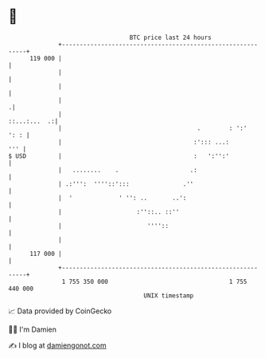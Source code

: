 * 👋

#+begin_example
                                     BTC price last 24 hours                    
                 +------------------------------------------------------------+ 
         119 000 |                                                            | 
                 |                                                            | 
                 |                                                            | 
                 |                                                           .| 
                 |                                               ::...:...  .:| 
                 |                                      .        : ':'   ': : | 
                 |                                     :'::: ...:         ''' | 
   $ USD         |                                     :   ':'':'             | 
                 |   ........    .                    .:                      | 
                 | .:''':  ''''::':::               .''                       | 
                 |  '             ' '': ..       ..':                         | 
                 |                     :''::.. ::''                           | 
                 |                        ''''::                              | 
                 |                                                            | 
         117 000 |                                                            | 
                 +------------------------------------------------------------+ 
                  1 755 350 000                                  1 755 440 000  
                                         UNIX timestamp                         
#+end_example
📈 Data provided by CoinGecko

🧑‍💻 I'm Damien

✍️ I blog at [[https://www.damiengonot.com][damiengonot.com]]
